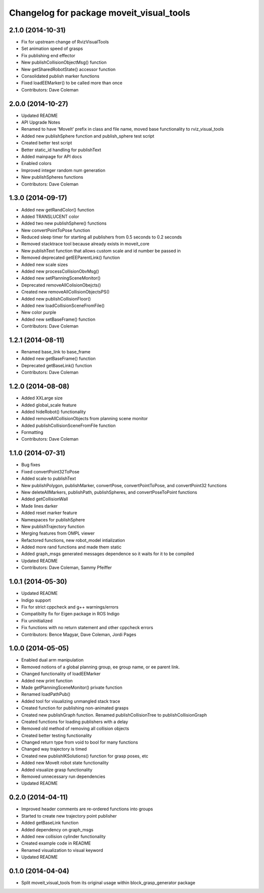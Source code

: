 ^^^^^^^^^^^^^^^^^^^^^^^^^^^^^^^^^^^^^^^^^
Changelog for package moveit_visual_tools
^^^^^^^^^^^^^^^^^^^^^^^^^^^^^^^^^^^^^^^^^

2.1.0 (2014-10-31)
------------------
* Fix for upstream change of RvizVisualTools
* Set animation speed of grasps
* Fix publishing end effector
* New publishCollisionObjectMsg() function
* New getSharedRobotState() accessor function
* Consolidated publish marker functions
* Fixed loadEEMarker() to be called more than once
* Contributors: Dave Coleman

2.0.0 (2014-10-27)
------------------
* Updated README
* API Upgrade Notes
* Renamed to have 'MoveIt' prefix in class and file name, moved base functionality to rviz_visual_tools
* Added new publishSphere function and publish_sphere test script
* Created better test script
* Better static_id handling for publishText
* Added mainpage for API docs
* Enabled colors
* Improved integer random num generation
* New publishSpheres functions
* Contributors: Dave Coleman

1.3.0 (2014-09-17)
------------------
* Added new getRandColor() function
* Added TRANSLUCENT color
* Added two new publishSphere() functions
* New convertPointToPose function
* Reduced sleep timer for starting all publishers from 0.5 seconds to 0.2 seconds
* Removed stacktrace tool because already exists in moveit_core
* New publishText function that allows custom scale and id number be passed in
* Removed deprecated getEEParentLink() function
* Added new scale sizes
* Added new processCollisionObvMsg()
* Added new setPlanningSceneMonitor()
* Deprecated removeAllColisionObejcts()
* Created new removeAllCollisionObjectsPS()
* Added new publishCollisionFloor()
* Added new loadCollisionSceneFromFile()
* New color purple
* Added new setBaseFrame() function
* Contributors: Dave Coleman

1.2.1 (2014-08-11)
------------------
* Renamed base_link to base_frame
* Added new getBaseFrame() function
* Deprecated getBaseLink() function
* Contributors: Dave Coleman

1.2.0 (2014-08-08)
------------------
* Added XXLarge size
* Added global_scale feature
* Added hideRobot() functionality
* Added removeAllCollisionObjects from planning scene monitor
* Added publishCollisionSceneFromFile function
* Formatting
* Contributors: Dave Coleman

1.1.0 (2014-07-31)
------------------
* Bug fixes
* Fixed convertPoint32ToPose
* Added scale to publishText
* New publishPolygon, publishMarker, convertPose, convertPointToPose, and convertPoint32 functions
* New deleteAllMarkers, publishPath, publishSpheres, and convertPoseToPoint functions
* Added getCollisionWall
* Made lines darker
* Added reset marker feature
* Namespaces for publishSphere
* New publishTrajectory function
* Merging features from OMPL viewer
* Refactored functions, new robot_model intialization
* Added more rand functions and made them static
* Added graph_msgs generated messages dependence so it waits for it to be compiled
* Updated README
* Contributors: Dave Coleman, Sammy Pfeiffer

1.0.1 (2014-05-30)
------------------
* Updated README
* Indigo support
* Fix for strict cppcheck and g++ warnings/errors
* Compatibilty fix for Eigen package in ROS Indigo
* Fix uninitialized
* Fix functions with no return statement and other cppcheck errors
* Contributors: Bence Magyar, Dave Coleman, Jordi Pages

1.0.0 (2014-05-05)
------------------
* Enabled dual arm manipulation 
* Removed notions of a global planning group, ee group name, or ee parent link. 
* Changed functionality of loadEEMarker
* Added new print function
* Made getPlanningSceneMonitor() private function
* Renamed loadPathPub()
* Added tool for visualizing unmangled stack trace
* Created function for publishing non-animated grasps
* Created new publishGraph function. Renamed publishCollisionTree to publishCollisionGraph
* Created functions for loading publishers with a delay
* Removed old method of removing all collision objects
* Created better testing functionality
* Changed return type from void to bool for many functions
* Changed way trajectory is timed
* Created new publishIKSolutions() function for grasp poses, etc
* Added new MoveIt robot state functionality
* Added visualize grasp functionality
* Removed unnecessary run dependencies
* Updated README

0.2.0 (2014-04-11)
------------------
* Improved header comments are re-ordered functions into groups
* Started to create new trajectory point publisher
* Added getBaseLink function
* Added dependency on graph_msgs
* Added new collision cylinder functionality
* Created example code in README
* Renamed visualization to visual keyword
* Updated README

0.1.0 (2014-04-04)
------------------
* Split moveit_visual_tools from its original usage within block_grasp_generator package

